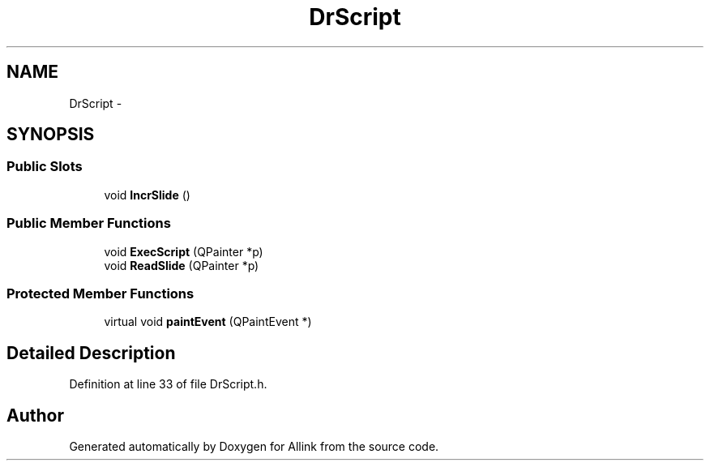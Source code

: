.TH "DrScript" 3 "Thu Mar 27 2014" "Version v0.1" "Allink" \" -*- nroff -*-
.ad l
.nh
.SH NAME
DrScript \- 
.SH SYNOPSIS
.br
.PP
.SS "Public Slots"

.in +1c
.ti -1c
.RI "void \fBIncrSlide\fP ()"
.br
.in -1c
.SS "Public Member Functions"

.in +1c
.ti -1c
.RI "void \fBExecScript\fP (QPainter *p)"
.br
.ti -1c
.RI "void \fBReadSlide\fP (QPainter *p)"
.br
.in -1c
.SS "Protected Member Functions"

.in +1c
.ti -1c
.RI "virtual void \fBpaintEvent\fP (QPaintEvent *)"
.br
.in -1c
.SH "Detailed Description"
.PP 
Definition at line 33 of file DrScript\&.h\&.

.SH "Author"
.PP 
Generated automatically by Doxygen for Allink from the source code\&.
